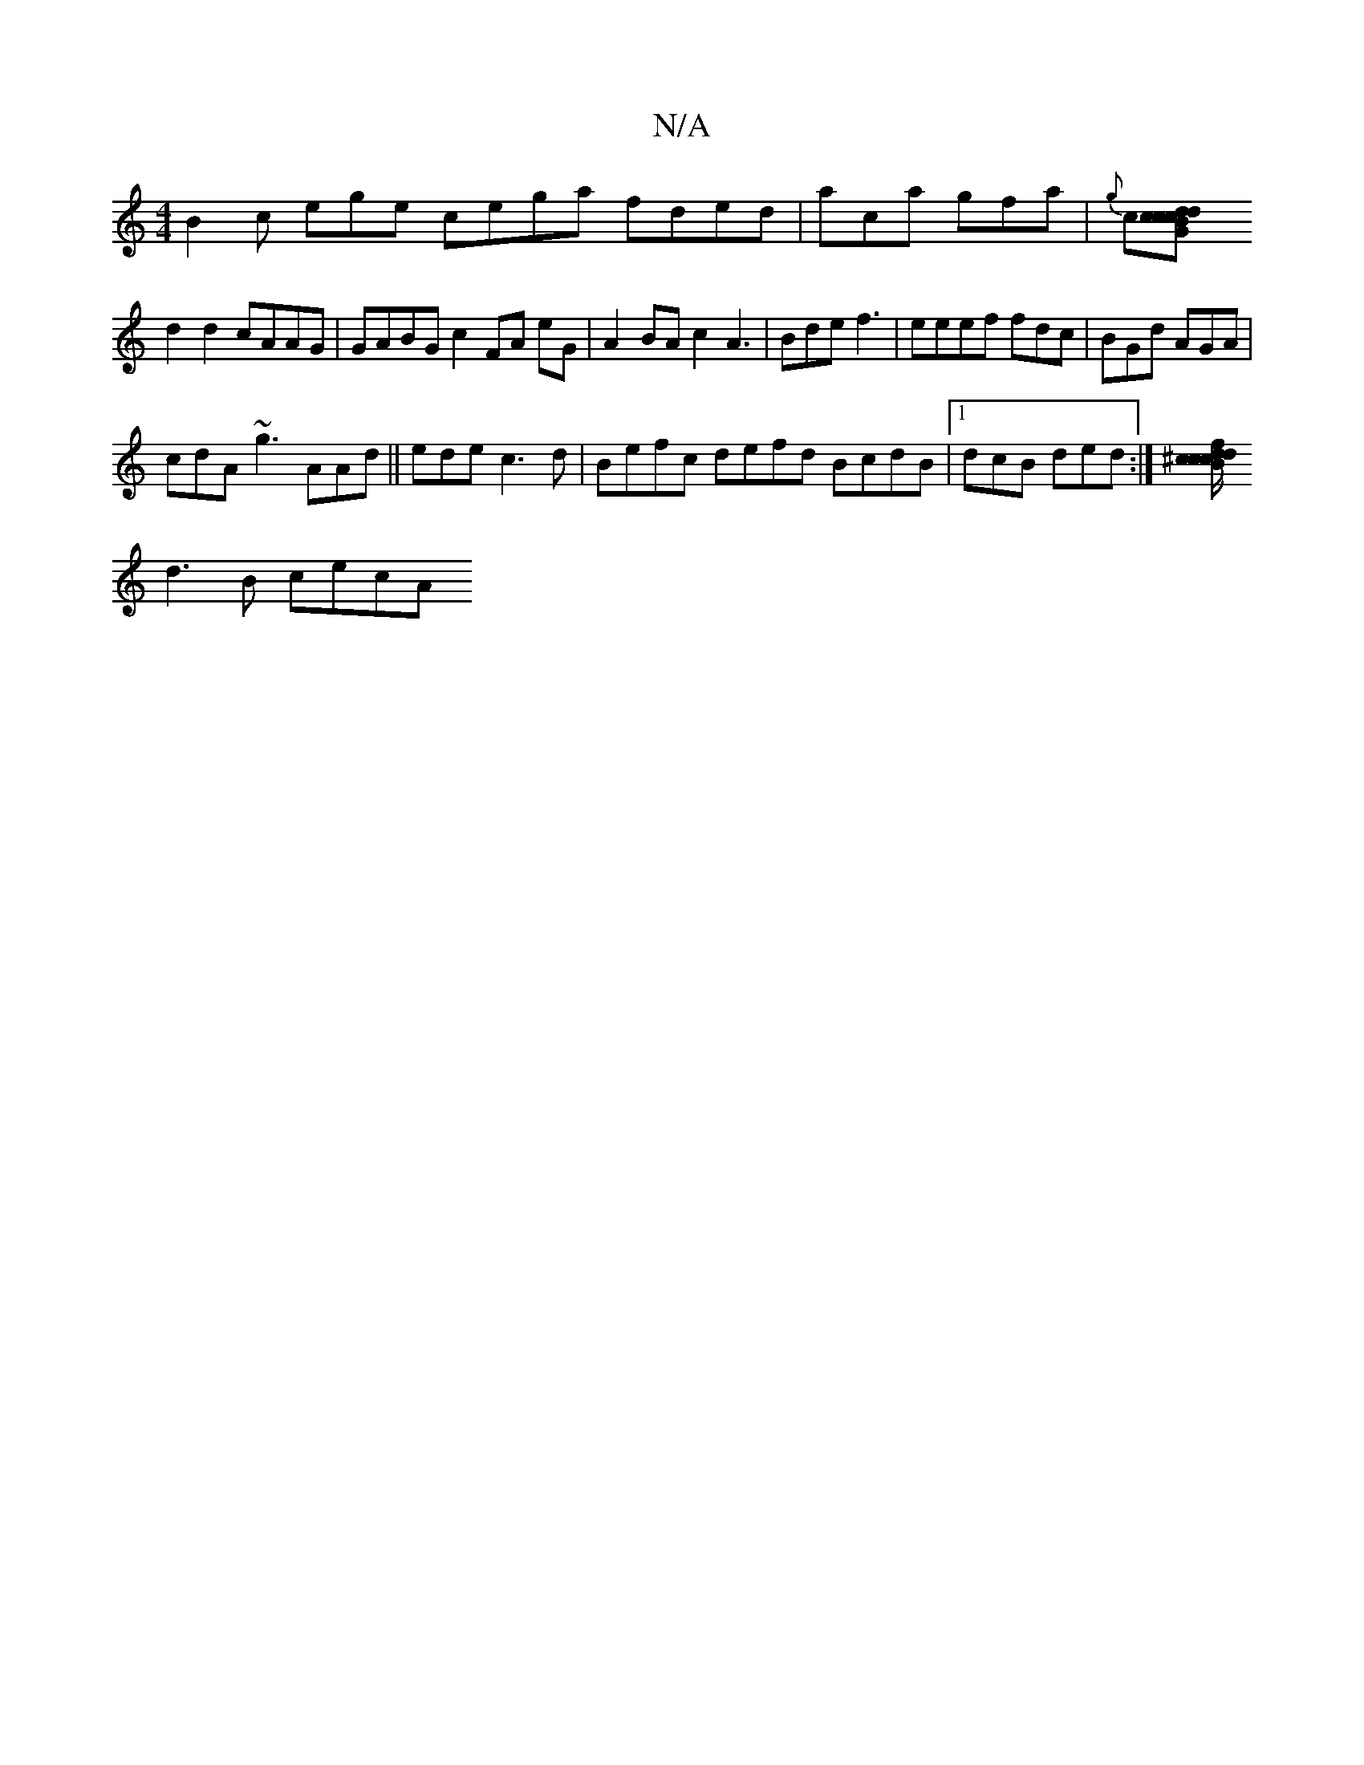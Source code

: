 X:1
T:N/A
M:4/4
R:N/A
K:Cmajor
 B2c ege cega fded|aca gfa |{g}c[c2 d2BG|cdcA d3|
d2d2 cAAG|GABG c2FA eG|A2 BA c2A3|Bde f3 |eeef fdc|BGd AGA|
cdA ~g3 AAd ||ede c3d|Befc defd BcdB|1 dcB ded :|[f^c/2c/dB cdB|A2A Bcd|cdB ED^A|
d3B cecA